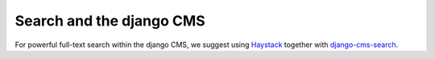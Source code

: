#########################
Search and the django CMS
#########################

For powerful full-text search within the django CMS, we suggest using
`Haystack`_ together with `django-cms-search`_.

.. _Haystack: http://haystacksearch.org/
.. _django-cms-search: https://github.com/piquadrat/django-cms-search

